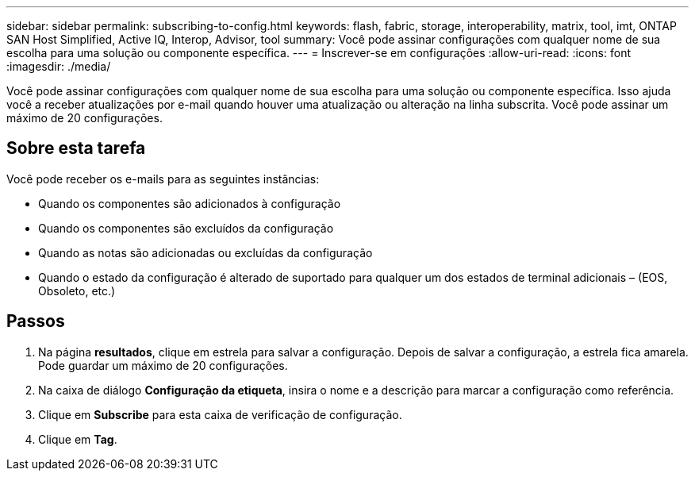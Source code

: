---
sidebar: sidebar 
permalink: subscribing-to-config.html 
keywords: flash, fabric, storage, interoperability, matrix, tool, imt, ONTAP SAN Host Simplified, Active IQ, Interop, Advisor, tool 
summary: Você pode assinar configurações com qualquer nome de sua escolha para uma solução ou componente específica. 
---
= Inscrever-se em configurações
:allow-uri-read: 
:icons: font
:imagesdir: ./media/


[role="lead"]
Você pode assinar configurações com qualquer nome de sua escolha para uma solução ou componente específica. Isso ajuda você a receber atualizações por e-mail quando houver uma atualização ou alteração na linha subscrita. Você pode assinar um máximo de 20 configurações.



== Sobre esta tarefa

Você pode receber os e-mails para as seguintes instâncias:

* Quando os componentes são adicionados à configuração
* Quando os componentes são excluídos da configuração
* Quando as notas são adicionadas ou excluídas da configuração
* Quando o estado da configuração é alterado de suportado para qualquer um dos estados de terminal adicionais – (EOS, Obsoleto, etc.)




== Passos

. Na página *resultados*, clique em estrela para salvar a configuração. Depois de salvar a configuração, a estrela fica amarela. Pode guardar um máximo de 20 configurações.
. Na caixa de diálogo *Configuração da etiqueta*, insira o nome e a descrição para marcar a configuração como referência.
. Clique em *Subscribe* para esta caixa de verificação de configuração.
. Clique em *Tag*.

